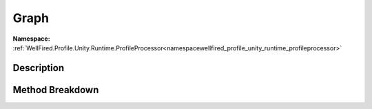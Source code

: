.. _namespacewellfired_profile_unity_runtime_profileprocessor_visual_graph:

Graph
======

**Namespace:** :ref:`WellFired.Profile.Unity.Runtime.ProfileProcessor<namespacewellfired_profile_unity_runtime_profileprocessor>`

Description
------------



Method Breakdown
-----------------

